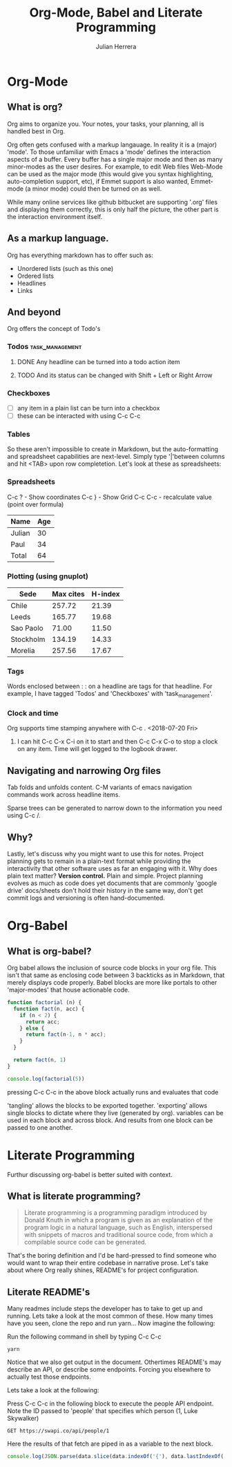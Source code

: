 #+TITLE: Org-Mode, Babel and Literate Programming
#+AUTHOR: Julian Herrera
#+EMAIL: julian.herrera@live.com

* Table of Contents                                                     :TOC:noexport:
- [[#org-mode][Org-Mode]]
  - [[#what-is-org][What is org?]]
  - [[#as-a-markup-language][As a markup language.]]
  - [[#and-beyond][And beyond]]
  - [[#navigating-and-narrowing-org-files][Navigating and narrowing Org files]]
  - [[#why][Why?]]
- [[#org-babel][Org-Babel]]
  - [[#what-is-org-babel][What is org-babel?]]
- [[#literate-programming][Literate Programming]]
  - [[#what-is-literate-programming][What is literate programming?]]
  - [[#literate-readmes][Literate README's]]

* Org-Mode
** What is org?
Org aims to organize you. Your notes, your tasks, your planning, all is handled best in Org.

Org often gets confused with a markup langauage. In reality it is a (major) 'mode'. To those unfamiliar with Emacs a 'mode' defines the interaction aspects of a buffer. Every buffer has a single major mode and then as many minor-modes as the user desires. For example, to edit Web files Web-Mode can be used as the major mode (this would give you syntax highlighting, auto-completion support, etc), if Emmet support is also wanted, Emmet-mode (a minor mode) could then be turned on as well.

While many online services like github bitbucket are supporting '.org' files and displaying them correctly, this is only half the picture, the other part is the interaction environment itself. 

** As a markup language. 

Org has everything markdown has to offer such as:
- Unordered lists (such as this one)
- Ordered lists
- Headlines
- Links

** And beyond

Org offers the concept of Todo's

*** Todos :task_management:
**** DONE Any headline can be turned into a todo action item
**** TODO And its status can be changed with Shift + Left or Right Arrow

*** Checkboxes
- [ ] any item in a plain list can be turn into a checkbox
- [ ] these can be interacted with using C-c C-c

*** Tables
So these aren't impossible to create in Markdown, but the auto-formatting and spreadsheet capabilities are next-level. Simply type '|'between columns and hit <TAB> upon row completetion. Let's look at these as spreadsheets:

*** Spreadsheets
:KEYBOARD_SHORTCUTS:
C-c ? - Show coordinates
C-c } - Show Grid
C-c C-c - recalculate value (point over formula)
:END:

| Name   | Age |
|--------+-----|
| Julian |  30 |
| Paul   |  34 |
|--------+-----|
| Total  |  64 |
#+TBLFM: @4$2=vsum(@2..@>>)

*** Plotting (using gnuplot)
#+PLOT: title:"Citas" Ind:1 deps:(3) type:2d with:histograms set:"yrange [0:]"
| Sede      | Max cites | H-index |
|-----------+-----------+---------|
| Chile     |    257.72 |   21.39 |
| Leeds     |    165.77 |   19.68 |
| Sao Paolo |     71.00 |   11.50 |
| Stockholm |    134.19 |   14.33 |
| Morelia   |    257.56 |   17.67 |

*** Tags
    Words enclosed between : : on a headline are tags for that headline. For example, I have tagged 'Todos' and 'Checkboxes' with 'task_management'. 

*** Clock and time
Org supports time stamping anywhere with C-c . <2018-07-20 Fri> 

**** I can hit C-c C-x C-i on it to start and then C-c C-x C-o to stop a clock on any item. Time will get logged to the logbook drawer.
     :LOGBOOK:
     CLOCK: [2018-07-20 Fri 12:33]--[2018-07-20 Fri 12:45] =>  0:12
     :END:

** Navigating and narrowing Org files
Tab folds and unfolds content. C-M variants of emacs navigation commands work across headline items.

Sparse trees can be generated to narrow down to the information you need using C-c /.

** Why?
Lastly, let's discuss why you might want to use this for notes.
Project planning gets to remain in a plain-text format while providing the interactivity that other software uses as far an engaging with it.
Why does plain text matter? *Version control.* Plain and simple. Project planning evolves as much as code does yet documents that are commonly 'google drive' docs/sheets don't hold their history in the same way, don't get commit logs and versioning is often hand-documented.

* Org-Babel
** What is org-babel?
Org babel allows the inclusion of source code blocks in your org file. This isn't that same as enclosing code between 3 backticks as in Markdown, that merely displays code properly. Babel blocks are more like portals to other 'major-modes' that house actionable code.

#+BEGIN_SRC js
function factorial (n) {
  function fact(n, acc) {
    if (n < 2) {
      return acc;
    } else {
      return fact(n-1, n * acc);
    }
  }

  return fact(n, 1)
}

console.log(factorial(5))
#+END_SRC 

pressing C-c C-c in the above block actually runs and evaluates that code

'tangling' allows the blocks to be exported together. 'exporting' allows single blocks to dictate where they live (generated by org). variables can be used in each block and across block. And results from one block can be passed to one another.

* Literate Programming

Furthur discussing org-babel is better suited with context.

** What is literate programming?
#+BEGIN_QUOTE
Literate programming is a programming paradigm introduced by Donald Knuth in which a program is given as an explanation of the program logic in a natural language, such as English, interspersed with snippets of macros and traditional source code, from which a compilable source code can be generated.
#+END_QUOTE

That's the boring definition and I'd be hard-pressed to find someone who would want to wrap their entire codebase in narrative prose. Let's take about where Org really shines, README's for project configuration.

** Literate README's
Many readmes include steps the developer has to take to get up and running. Lets take a look at the most common of these. How many times have you seen, clone the repo and run yarn... Now imagine the following:

Run the following command in shell by typing C-c C-c
#+BEGIN_SRC shell
yarn
#+END_SRC

Notice that we also get output in the document.
Othertimes README's may describe an API, or describe some endpoints. Forcing you elsewhere to actually test those endpoints.

Lets take a look at the following:

Press C-c C-c in the following block to execute the people API endpoint. Note the ID passed to 'people' that specifies which person (1, Luke Skywalker)
#+NAME: fetch-luke
#+BEGIN_SRC restclient
GET https://swapi.co/api/people/1
#+END_SRC

Here the results of that fetch are piped in as a variable to the next block.

#+BEGIN_SRC js :var data=fetch-luke 
console.log(JSON.parse(data.slice(data.indexOf('{'), data.lastIndexOf('}') + 1)).name);
#+END_SRC
